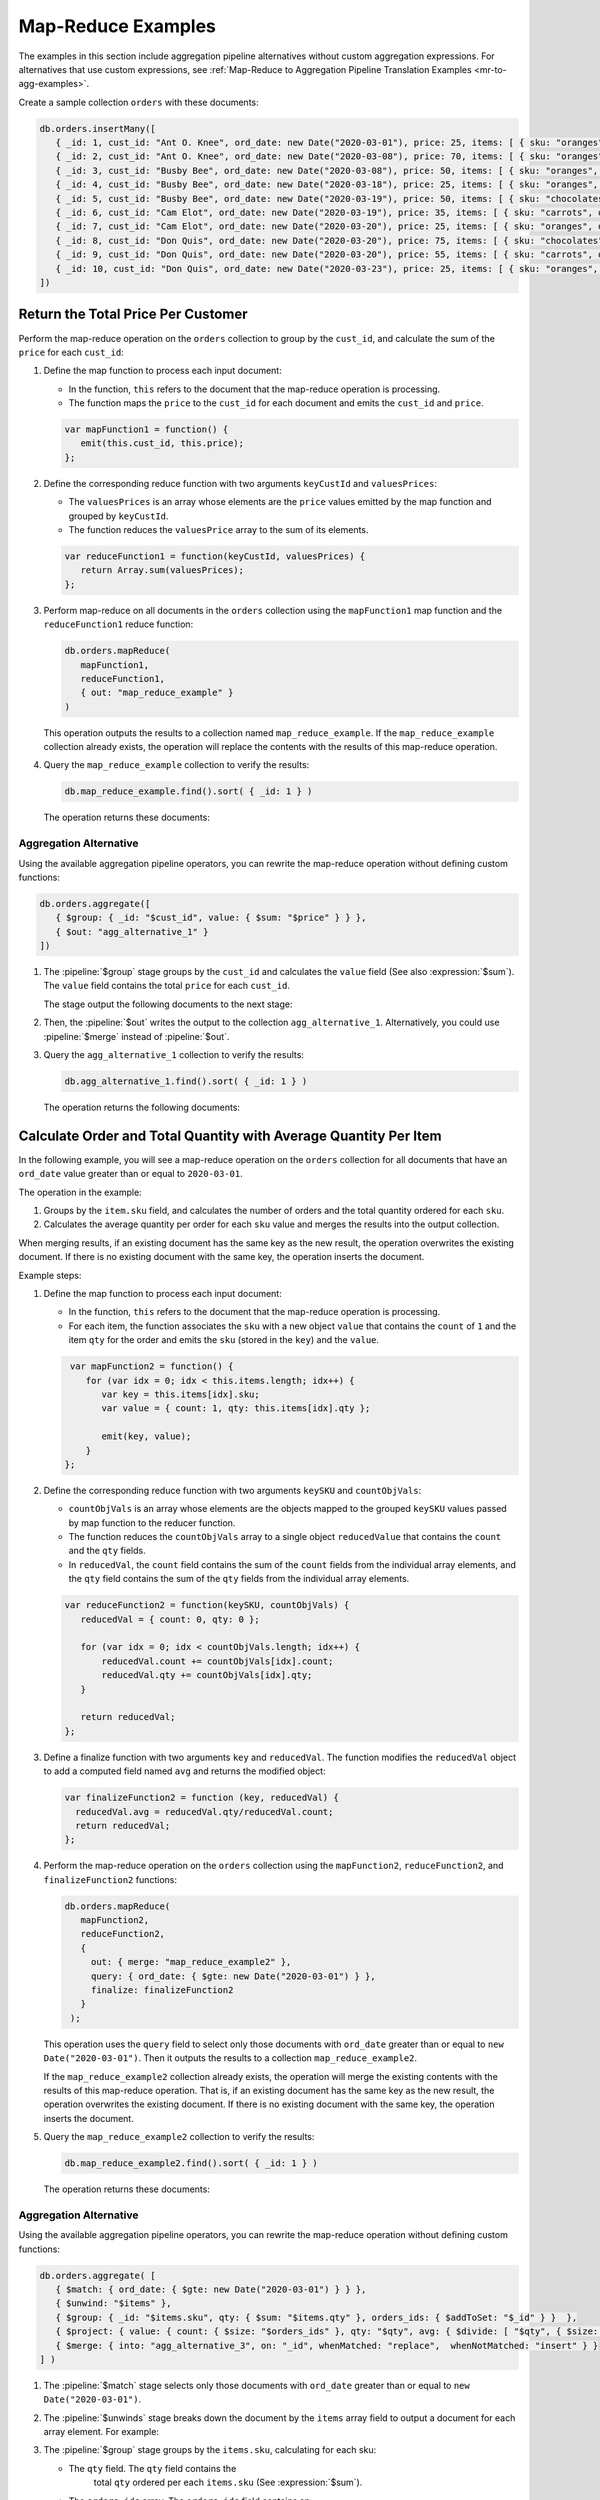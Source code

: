 Map-Reduce Examples
-------------------

.. map-reduce-document-examples-begin
.. map-reduce-document-prototype-begin

The examples in this section include aggregation pipeline alternatives
without custom aggregation expressions. For alternatives that use custom
expressions, see :ref:`Map-Reduce to Aggregation Pipeline Translation
Examples <mr-to-agg-examples>`.

Create a sample collection ``orders`` with these documents:

.. code-block:: javascript

   db.orders.insertMany([
      { _id: 1, cust_id: "Ant O. Knee", ord_date: new Date("2020-03-01"), price: 25, items: [ { sku: "oranges", qty: 5, price: 2.5 }, { sku: "apples", qty: 5, price: 2.5 } ], status: "A" },
      { _id: 2, cust_id: "Ant O. Knee", ord_date: new Date("2020-03-08"), price: 70, items: [ { sku: "oranges", qty: 8, price: 2.5 }, { sku: "chocolates", qty: 5, price: 10 } ], status: "A" },
      { _id: 3, cust_id: "Busby Bee", ord_date: new Date("2020-03-08"), price: 50, items: [ { sku: "oranges", qty: 10, price: 2.5 }, { sku: "pears", qty: 10, price: 2.5 } ], status: "A" },
      { _id: 4, cust_id: "Busby Bee", ord_date: new Date("2020-03-18"), price: 25, items: [ { sku: "oranges", qty: 10, price: 2.5 } ], status: "A" },
      { _id: 5, cust_id: "Busby Bee", ord_date: new Date("2020-03-19"), price: 50, items: [ { sku: "chocolates", qty: 5, price: 10 } ], status: "A"},
      { _id: 6, cust_id: "Cam Elot", ord_date: new Date("2020-03-19"), price: 35, items: [ { sku: "carrots", qty: 10, price: 1.0 }, { sku: "apples", qty: 10, price: 2.5 } ], status: "A" },
      { _id: 7, cust_id: "Cam Elot", ord_date: new Date("2020-03-20"), price: 25, items: [ { sku: "oranges", qty: 10, price: 2.5 } ], status: "A" },
      { _id: 8, cust_id: "Don Quis", ord_date: new Date("2020-03-20"), price: 75, items: [ { sku: "chocolates", qty: 5, price: 10 }, { sku: "apples", qty: 10, price: 2.5 } ], status: "A" },
      { _id: 9, cust_id: "Don Quis", ord_date: new Date("2020-03-20"), price: 55, items: [ { sku: "carrots", qty: 5, price: 1.0 }, { sku: "apples", qty: 10, price: 2.5 }, { sku: "oranges", qty: 10, price: 2.5 } ], status: "A" },
      { _id: 10, cust_id: "Don Quis", ord_date: new Date("2020-03-23"), price: 25, items: [ { sku: "oranges", qty: 10, price: 2.5 } ], status: "A" }
   ])

.. map-reduce-document-prototype-end

Return the Total Price Per Customer
~~~~~~~~~~~~~~~~~~~~~~~~~~~~~~~~~~~

.. map-reduce-sum-price-begin

Perform the map-reduce operation on the ``orders`` collection to group
by the ``cust_id``, and calculate the sum of the ``price`` for each
``cust_id``:

.. map-reduce-map-function-begin

#. Define the map function to process each input document:

   - In the function, ``this`` refers to the document that the
     map-reduce operation is processing.

   - The function maps the ``price`` to the ``cust_id`` for each
     document and emits the ``cust_id`` and ``price``.

   .. code-block:: javascript

      var mapFunction1 = function() {
         emit(this.cust_id, this.price);
      };

   .. map-reduce-map-function-end

#. Define the corresponding reduce function with two arguments
   ``keyCustId`` and ``valuesPrices``:

   - The ``valuesPrices`` is an array whose elements are the ``price``
     values emitted by the map function and grouped by ``keyCustId``.

   - The function reduces the ``valuesPrice`` array to the
     sum of its elements.

   .. code-block:: javascript

      var reduceFunction1 = function(keyCustId, valuesPrices) {
         return Array.sum(valuesPrices);
      };
      
#. Perform map-reduce on all documents in the ``orders`` collection
   using the ``mapFunction1`` map function and the ``reduceFunction1``
   reduce function:

   .. code-block:: javascript

      db.orders.mapReduce(
         mapFunction1,
         reduceFunction1,
         { out: "map_reduce_example" }
      )

   This operation outputs the results to a collection named
   ``map_reduce_example``. If the ``map_reduce_example`` collection
   already exists, the operation will replace the contents with the
   results of this map-reduce operation.
   
#. Query the ``map_reduce_example`` collection to verify the results:

   .. code-block:: javascript

      db.map_reduce_example.find().sort( { _id: 1 } )

   The operation returns these documents:

   .. code-block:: javascript
      :copyable: false

      { "_id" : "Ant O. Knee", "value" : 95 }
      { "_id" : "Busby Bee", "value" : 125 }
      { "_id" : "Cam Elot", "value" : 60 }
      { "_id" : "Don Quis", "value" : 155 }

Aggregation Alternative
```````````````````````

Using the available aggregation pipeline operators, you can rewrite
the map-reduce operation without defining custom functions:

.. code-block:: javascript

   db.orders.aggregate([
      { $group: { _id: "$cust_id", value: { $sum: "$price" } } },
      { $out: "agg_alternative_1" }
   ])

#. The :pipeline:`$group` stage groups by the ``cust_id`` and
   calculates the ``value`` field (See also :expression:`$sum`). The
   ``value`` field contains the total ``price`` for each ``cust_id``.

   The stage output the following documents to the next stage:

   .. code-block:: javascript
      :copyable: false

      { "_id" : "Don Quis", "value" : 155 }
      { "_id" : "Ant O. Knee", "value" : 95 }
      { "_id" : "Cam Elot", "value" : 60 }
      { "_id" : "Busby Bee", "value" : 125 }

#. Then, the :pipeline:`$out` writes the output to the collection
   ``agg_alternative_1``. Alternatively, you could use
   :pipeline:`$merge` instead of :pipeline:`$out`.

#. Query the ``agg_alternative_1`` collection to verify the results:

   .. code-block:: javascript

      db.agg_alternative_1.find().sort( { _id: 1 } )

   The operation returns the following documents:

   .. code-block:: javascript
      :copyable: false

      { "_id" : "Ant O. Knee", "value" : 95 }
      { "_id" : "Busby Bee", "value" : 125 }
      { "_id" : "Cam Elot", "value" : 60 }
      { "_id" : "Don Quis", "value" : 155 }

.. seealso::

   For an alternative that uses custom aggregation expressions, see
   :ref:`Map-Reduce to Aggregation Pipeline Translation Examples
   <mr-to-agg-examples1>`.

.. map-reduce-sum-price-end

Calculate Order and Total Quantity with Average Quantity Per Item
~~~~~~~~~~~~~~~~~~~~~~~~~~~~~~~~~~~~~~~~~~~~~~~~~~~~~~~~~~~~~~~~~

.. map-reduce-counts-begin

In the following example, you will see a map-reduce operation on the
``orders`` collection for all documents that have an ``ord_date`` value
greater than or equal to ``2020-03-01``.

The operation in the example:

#. Groups by the ``item.sku`` field, and calculates the number of orders
   and the total quantity ordered for each ``sku``.

#. Calculates the average quantity per order for each ``sku`` value and
   merges the results into the output collection.

When merging results, if an existing document has the same key as the
new result, the operation overwrites the existing document. If there is
no existing document with the same key, the operation inserts the
document.

Example steps:

#. Define the map function to process each input document:

   - In the function, ``this`` refers to the document that the
     map-reduce operation is processing.

   - For each item, the function associates the ``sku`` with a new
     object ``value`` that contains the ``count`` of ``1`` and the item
     ``qty`` for the order and emits the ``sku`` (stored in the ``key``)
     and the ``value``.

   .. code-block:: javascript

      var mapFunction2 = function() {
         for (var idx = 0; idx < this.items.length; idx++) {
            var key = this.items[idx].sku;
            var value = { count: 1, qty: this.items[idx].qty };

            emit(key, value);
         }
     };

#. Define the corresponding reduce function with two arguments
   ``keySKU`` and ``countObjVals``:

   - ``countObjVals`` is an array whose elements are the objects
     mapped to the grouped ``keySKU`` values passed by map
     function to the reducer function.

   - The function reduces the ``countObjVals`` array to a single
     object ``reducedValue`` that contains the ``count`` and the
     ``qty`` fields.

   - In ``reducedVal``, the ``count`` field contains the sum of the
     ``count`` fields from the individual array elements, and the
     ``qty`` field contains the sum of the ``qty`` fields from the
     individual array elements.

   .. code-block:: javascript

      var reduceFunction2 = function(keySKU, countObjVals) {
         reducedVal = { count: 0, qty: 0 };

         for (var idx = 0; idx < countObjVals.length; idx++) {
             reducedVal.count += countObjVals[idx].count;
             reducedVal.qty += countObjVals[idx].qty;
         }

         return reducedVal;
      };

#. Define a finalize function with two arguments ``key`` and
   ``reducedVal``. The function modifies the ``reducedVal`` object
   to add a computed field named ``avg`` and returns the modified
   object:

   .. code-block:: javascript

      var finalizeFunction2 = function (key, reducedVal) {
        reducedVal.avg = reducedVal.qty/reducedVal.count;
        return reducedVal;
      };

#. Perform the map-reduce operation on the ``orders`` collection using
   the ``mapFunction2``, ``reduceFunction2``, and
   ``finalizeFunction2`` functions:

   .. code-block:: javascript

      db.orders.mapReduce( 
         mapFunction2,
         reduceFunction2,
         {
           out: { merge: "map_reduce_example2" },
           query: { ord_date: { $gte: new Date("2020-03-01") } },
           finalize: finalizeFunction2
         }
       );

   This operation uses the ``query`` field to select only those
   documents with ``ord_date`` greater than or equal to ``new
   Date("2020-03-01")``. Then it outputs the results to a collection
   ``map_reduce_example2``. 

   If the ``map_reduce_example2`` collection already exists, the
   operation will merge the existing contents with the results of this
   map-reduce operation. That is, if an existing document has the same
   key as the new result, the operation overwrites the existing
   document. If there is no existing document with the same key, the
   operation inserts the document.

#. Query the ``map_reduce_example2`` collection to verify the results:

   .. code-block:: javascript

      db.map_reduce_example2.find().sort( { _id: 1 } )

   The operation returns these documents:

   .. code-block:: javascript
      :copyable: false

      { "_id" : "apples", "value" : { "count" : 4, "qty" : 35, "avg" : 8.75 } }
      { "_id" : "carrots", "value" : { "count" : 2, "qty" : 15, "avg" : 7.5 } }
      { "_id" : "chocolates", "value" : { "count" : 3, "qty" : 15, "avg" : 5 } }
      { "_id" : "oranges", "value" : { "count" : 7, "qty" : 63, "avg" : 9 } }
      { "_id" : "pears", "value" : { "count" : 1, "qty" : 10, "avg" : 10 } }

Aggregation Alternative
```````````````````````
Using the available aggregation pipeline operators, you can rewrite
the map-reduce operation without defining custom functions:

.. code-block:: javascript

   db.orders.aggregate( [ 
      { $match: { ord_date: { $gte: new Date("2020-03-01") } } },
      { $unwind: "$items" }, 
      { $group: { _id: "$items.sku", qty: { $sum: "$items.qty" }, orders_ids: { $addToSet: "$_id" } }  },
      { $project: { value: { count: { $size: "$orders_ids" }, qty: "$qty", avg: { $divide: [ "$qty", { $size: "$orders_ids" } ] } } } },
      { $merge: { into: "agg_alternative_3", on: "_id", whenMatched: "replace",  whenNotMatched: "insert" } }
   ] )

#. The :pipeline:`$match` stage selects only those
   documents with ``ord_date`` greater than or equal to ``new
   Date("2020-03-01")``.

#. The :pipeline:`$unwinds` stage breaks down the document by
   the ``items`` array field to output a document for each array
   element. For example:

   .. code-block:: javascript
      :copyable: false

      { "_id" : 1, "cust_id" : "Ant O. Knee", "ord_date" : ISODate("2020-03-01T00:00:00Z"), "price" : 25, "items" : { "sku" : "oranges", "qty" : 5, "price" : 2.5 }, "status" : "A" }
      { "_id" : 1, "cust_id" : "Ant O. Knee", "ord_date" : ISODate("2020-03-01T00:00:00Z"), "price" : 25, "items" : { "sku" : "apples", "qty" : 5, "price" : 2.5 }, "status" : "A" }
      { "_id" : 2, "cust_id" : "Ant O. Knee", "ord_date" : ISODate("2020-03-08T00:00:00Z"), "price" : 70, "items" : { "sku" : "oranges", "qty" : 8, "price" : 2.5 }, "status" : "A" }
      { "_id" : 2, "cust_id" : "Ant O. Knee", "ord_date" : ISODate("2020-03-08T00:00:00Z"), "price" : 70, "items" : { "sku" : "chocolates", "qty" : 5, "price" : 10 }, "status" : "A" }
      { "_id" : 3, "cust_id" : "Busby Bee", "ord_date" : ISODate("2020-03-08T00:00:00Z"), "price" : 50, "items" : { "sku" : "oranges", "qty" : 10, "price" : 2.5 }, "status" : "A" }
      { "_id" : 3, "cust_id" : "Busby Bee", "ord_date" : ISODate("2020-03-08T00:00:00Z"), "price" : 50, "items" : { "sku" : "pears", "qty" : 10, "price" : 2.5 }, "status" : "A" }
      { "_id" : 4, "cust_id" : "Busby Bee", "ord_date" : ISODate("2020-03-18T00:00:00Z"), "price" : 25, "items" : { "sku" : "oranges", "qty" : 10, "price" : 2.5 }, "status" : "A" }
      { "_id" : 5, "cust_id" : "Busby Bee", "ord_date" : ISODate("2020-03-19T00:00:00Z"), "price" : 50, "items" : { "sku" : "chocolates", "qty" : 5, "price" : 10 }, "status" : "A" }
      ...

#. The :pipeline:`$group` stage groups by the ``items.sku``, calculating for each sku:

   - The ``qty`` field. The ``qty`` field contains the
      total ``qty`` ordered per each ``items.sku`` (See :expression:`$sum`).

   - The ``orders_ids`` array. The ``orders_ids`` field contains an
      array of distinct order ``_id``'s for the ``items.sku`` (See
      :expression:`$addToSet`).

   .. code-block:: javascript
      :copyable: false

      { "_id" : "chocolates", "qty" : 15, "orders_ids" : [ 2, 5, 8 ] }
      { "_id" : "oranges", "qty" : 63, "orders_ids" : [ 4, 7, 3, 2, 9, 1, 10 ] }
      { "_id" : "carrots", "qty" : 15, "orders_ids" : [ 6, 9 ] }
      { "_id" : "apples", "qty" : 35, "orders_ids" : [ 9, 8, 1, 6 ] }
      { "_id" : "pears", "qty" : 10, "orders_ids" : [ 3 ] }

#. The :pipeline:`$project` stage reshapes the output document to
   mirror the map-reduce's output to have two fields ``_id`` and
   ``value``. The :pipeline:`$project` sets:
   
#. The :pipeline:`$unwinds` stage breaks down the document by
   the ``items`` array field to output a document for each array
   element. For example:

   .. code-block:: javascript
      :copyable: false

      { "_id" : 1, "cust_id" : "Ant O. Knee", "ord_date" : ISODate("2020-03-01T00:00:00Z"), "price" : 25, "items" : { "sku" : "oranges", "qty" : 5, "price" : 2.5 }, "status" : "A" }
      { "_id" : 1, "cust_id" : "Ant O. Knee", "ord_date" : ISODate("2020-03-01T00:00:00Z"), "price" : 25, "items" : { "sku" : "apples", "qty" : 5, "price" : 2.5 }, "status" : "A" }
      { "_id" : 2, "cust_id" : "Ant O. Knee", "ord_date" : ISODate("2020-03-08T00:00:00Z"), "price" : 70, "items" : { "sku" : "oranges", "qty" : 8, "price" : 2.5 }, "status" : "A" }
      { "_id" : 2, "cust_id" : "Ant O. Knee", "ord_date" : ISODate("2020-03-08T00:00:00Z"), "price" : 70, "items" : { "sku" : "chocolates", "qty" : 5, "price" : 10 }, "status" : "A" }
      { "_id" : 3, "cust_id" : "Busby Bee", "ord_date" : ISODate("2020-03-08T00:00:00Z"), "price" : 50, "items" : { "sku" : "oranges", "qty" : 10, "price" : 2.5 }, "status" : "A" }
      { "_id" : 3, "cust_id" : "Busby Bee", "ord_date" : ISODate("2020-03-08T00:00:00Z"), "price" : 50, "items" : { "sku" : "pears", "qty" : 10, "price" : 2.5 }, "status" : "A" }
      { "_id" : 4, "cust_id" : "Busby Bee", "ord_date" : ISODate("2020-03-18T00:00:00Z"), "price" : 25, "items" : { "sku" : "oranges", "qty" : 10, "price" : 2.5 }, "status" : "A" }
      { "_id" : 5, "cust_id" : "Busby Bee", "ord_date" : ISODate("2020-03-19T00:00:00Z"), "price" : 50, "items" : { "sku" : "chocolates", "qty" : 5, "price" : 10 }, "status" : "A" }
      ...

#. The :pipeline:`$group` stage groups by the ``items.sku``, calculating for each sku:

   - The ``qty`` field. The ``qty`` field contains the
     total ``qty`` ordered per each ``items.sku`` using
     :expression:`$sum`.

   - The ``orders_ids`` array. The ``orders_ids`` field contains an
     array of distinct order ``_id``'s for the ``items.sku`` using
     :expression:`$addToSet`.

   .. code-block:: javascript
      :copyable: false

      { "_id" : "chocolates", "qty" : 15, "orders_ids" : [ 2, 5, 8 ] }
      { "_id" : "oranges", "qty" : 63, "orders_ids" : [ 4, 7, 3, 2, 9, 1, 10 ] }
      { "_id" : "carrots", "qty" : 15, "orders_ids" : [ 6, 9 ] }
      { "_id" : "apples", "qty" : 35, "orders_ids" : [ 9, 8, 1, 6 ] }
      { "_id" : "pears", "qty" : 10, "orders_ids" : [ 3 ] }

#. The :pipeline:`$project` stage reshapes the output document to
   mirror the map-reduce's output to have two fields ``_id`` and
   ``value``. The :pipeline:`$project` sets:
   
   - the ``value.count`` to the size of the ``orders_ids`` array
     using :expression:`$size`.

   - the ``value.qty`` to the ``qty`` field of input document.
   
   - the ``value.avg`` to the average number of qty per order
     using :expression:`$divide` and :expression:`$size`.

   .. code-block:: javascript
      :copyable: false

      { "_id" : "apples", "value" : { "count" : 4, "qty" : 35, "avg" : 8.75 } }
      { "_id" : "pears", "value" : { "count" : 1, "qty" : 10, "avg" : 10 } }
      { "_id" : "chocolates", "value" : { "count" : 3, "qty" : 15, "avg" : 5 } }
      { "_id" : "oranges", "value" : { "count" : 7, "qty" : 63, "avg" : 9 } }
      { "_id" : "carrots", "value" : { "count" : 2, "qty" : 15, "avg" : 7.5 } }
      
#. Finally, the :pipeline:`$merge` writes the output to the
   collection ``agg_alternative_3``. If an existing document has the same
   key ``_id`` as the new result, the operation overwrites the existing
   document. If there is no existing document with the same key, the
   operation inserts the document.

#. Query the ``agg_alternative_3`` collection to verify the results:

   .. code-block:: javascript

      db.agg_alternative_3.find().sort( { _id: 1 } )

   The operation returns the following documents:

   .. code-block:: javascript
      :copyable: false

      { "_id" : "apples", "value" : { "count" : 4, "qty" : 35, "avg" : 8.75 } }
      { "_id" : "carrots", "value" : { "count" : 2, "qty" : 15, "avg" : 7.5 } }
      { "_id" : "chocolates", "value" : { "count" : 3, "qty" : 15, "avg" : 5 } }
      { "_id" : "oranges", "value" : { "count" : 7, "qty" : 63, "avg" : 9 } }
      { "_id" : "pears", "value" : { "count" : 1, "qty" : 10, "avg" : 10 } }

.. seealso::

   For an alternative that uses custom aggregation expressions, see
   :ref:`Map-Reduce to Aggregation Pipeline Translation Examples
   <mr-to-agg-examples2>`.

.. map-reduce-counts-end
